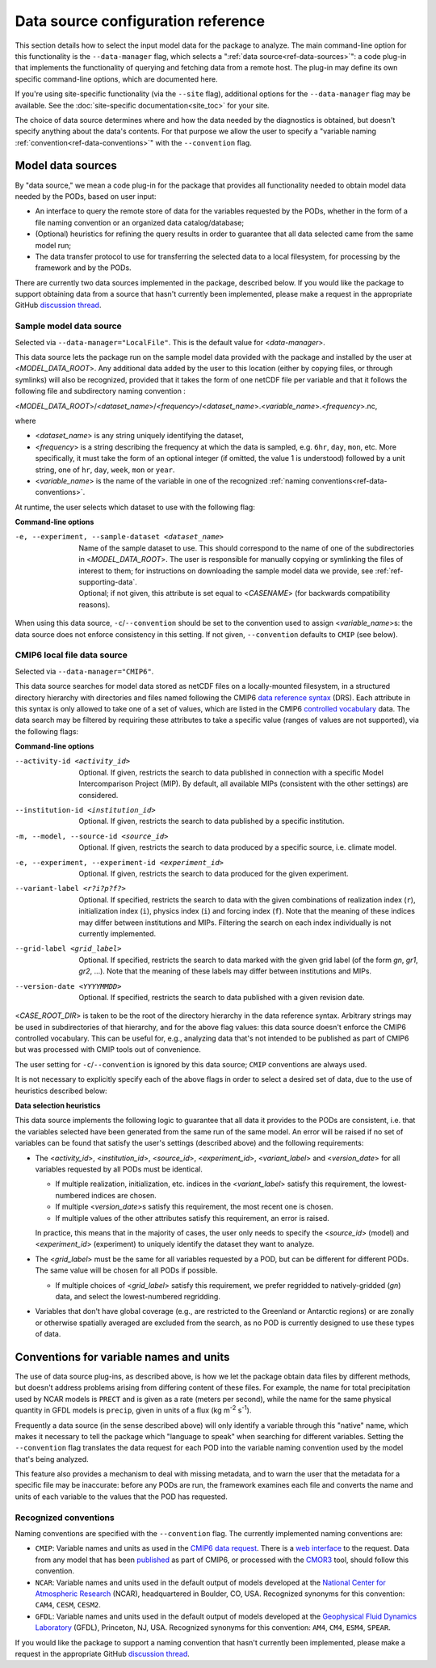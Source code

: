 Data source configuration reference
===================================

This section details how to select the input model data for the package to analyze. The main command-line option for this functionality is the ``--data-manager`` flag, which selects a ":ref:`data source<ref-data-sources>`": a code plug-in that implements the functionality of querying and fetching data from a remote host. The plug-in may define its own specific command-line options, which are documented here. 

If you're using site-specific functionality (via the ``--site`` flag), additional options for the ``--data-manager`` flag may be available. See the :doc:`site-specific documentation<site_toc>` for your site.

The choice of data source determines where and how the data needed by the diagnostics is obtained, but doesn't specify anything about the data's contents. For that purpose we allow the user to specify a "variable naming :ref:`convention<ref-data-conventions>`" with the ``--convention`` flag. 

.. _ref-data-sources:

Model data sources
------------------

By "data source," we mean a code plug-in for the package that provides all functionality needed to obtain model data needed by the PODs, based on user input:

* An interface to query the remote store of data for the variables requested by the PODs, whether in the form of a file naming convention or an organized data catalog/database;
* (Optional) heuristics for refining the query results in order to guarantee that all data selected came from the same model run;
* The data transfer protocol to use for transferring the selected data to a local filesystem, for processing by the framework and by the PODs.

There are currently two data sources implemented in the package, described below. If you would like the package to support obtaining data from a source that hasn't currently been implemented, please make a request in the appropriate GitHub `discussion thread <https://github.com/NOAA-GFDL/MDTF-diagnostics/discussions/175>`__.

.. _ref-data-source-localfile:

Sample model data source
++++++++++++++++++++++++

Selected via ``--data-manager="LocalFile"``. This is the default value for <*data-manager*>.

This data source lets the package run on the sample model data provided with the package and installed by the user at <*MODEL_DATA_ROOT*>. Any additional data added by the user to this location (either by copying files, or through symlinks) will also be recognized, provided that it takes the form of one netCDF file per variable and that it follows the following file and subdirectory naming convention :

<*MODEL_DATA_ROOT*>/<*dataset_name*>/<*frequency*>/<*dataset_name*>.<*variable_name*>.<*frequency*>.nc,

where

* <*dataset_name*> is any string uniquely identifying the dataset,
* <*frequency*> is a string describing the frequency at which the data is sampled, e.g. ``6hr``, ``day``, ``mon``, etc. More specifically, it must take the form of an optional integer (if omitted, the value 1 is understood) followed by a unit string, one of ``hr``, ``day``, ``week``, ``mon`` or ``year``.
* <*variable_name*> is the name of the variable in one of the recognized :ref:`naming conventions<ref-data-conventions>`.

At runtime, the user selects which dataset to use with the following flag:

**Command-line options**

-e, --experiment, --sample-dataset <dataset_name>   | Name of the sample dataset to use. This should correspond to the name of one of the subdirectories in <*MODEL_DATA_ROOT*>. The user is responsible for manually copying or symlinking the files of interest to them; for instructions on downloading the sample model data we provide, see :ref:`ref-supporting-data`.

   | Optional; if not given, this attribute is set equal to <*CASENAME*> (for backwards compatibility reasons).

When using this data source, ``-c``/``--convention`` should be set to the convention used to assign <*variable_name*>s: the data source does not enforce consistency in this setting. If not given, ``--convention`` defaults to ``CMIP`` (see below).

.. _ref-data-source-cmip6:

CMIP6 local file data source
++++++++++++++++++++++++++++

Selected via ``--data-manager="CMIP6"``.

This data source searches for model data stored as netCDF files on a locally-mounted filesystem, in a structured directory hierarchy with directories and files named following the CMIP6 `data reference syntax <https://goo.gl/v1drZl>`__ (DRS). Each attribute in this syntax is only allowed to take one of a set of values, which are listed in the CMIP6 `controlled vocabulary <https://github.com/WCRP-CMIP/CMIP6_CVs>`__ data. The data search may be filtered by requiring these attributes to take a specific value (ranges of values are not supported), via the following flags:

**Command-line options**

--activity-id <activity_id>    Optional. If given, restricts the search to data published in connection with a specific Model Intercomparison Project (MIP). By default, all available MIPs (consistent with the other settings) are considered.
--institution-id <institution_id>    Optional. If given, restricts the search to data published by a specific institution.
-m, --model, --source-id <source_id>    Optional. If given, restricts the search to data produced by a specific source, i.e. climate model.
-e, --experiment, --experiment-id <experiment_id>    Optional. If given, restricts the search to data produced for the given experiment.
--variant-label <r?i?p?f?>    Optional. If specified, restricts the search to data with the given combinations of realization index (``r``), initialization index (``i``), physics index (``i``) and forcing index (``f``). Note that the meaning of these indices may differ between institutions and MIPs. Filtering the search on each index individually is not currently implemented.
--grid-label <grid_label>    Optional. If specified, restricts the search to data marked with the given grid label (of the form `gn`, `gr1`, `gr2`, ...). Note that the meaning of these labels may differ between institutions and MIPs. 
--version-date <YYYYMMDD>    Optional. If specified, restricts the search to data published with a given revision date.

<*CASE_ROOT_DIR*> is taken to be the root of the directory hierarchy in the data reference syntax. Arbitrary strings may be used in subdirectories of that hierarchy, and for the above flag values: this data source doesn't enforce the CMIP6 controlled vocabulary. This can be useful for, e.g., analyzing data that's not intended to be published as part of CMIP6 but was processed with CMIP tools out of convenience.

The user setting for ``-c``/``--convention`` is ignored by this data source; ``CMIP`` conventions are always used.

It is not necessary to explicitly specify each of the above flags in order to select a desired set of data, due to the use of heuristics described below:

**Data selection heuristics**

This data source implements the following logic to guarantee that all data it provides to the PODs are consistent, i.e. that the variables selected have been generated from the same run of the same model. An error will be raised if no set of variables can be found that satisfy the user's settings (described above) and the following requirements:

* The <*activity_id*>, <*institution_id*>, <*source_id*>, <*experiment_id*>, <*variant_label*> and <*version_date*> for all variables requested by all PODs must be identical.
  
  - If multiple realization, initialization, etc. indices in the <*variant_label*> satisfy this requirement, the lowest-numbered indices are chosen.
  - If multiple <*version_date*>\s satisfy this requirement, the most recent one is chosen.
  - If multiple values of the other attributes satisfy this requirement, an error is raised. 
  
  In practice, this means that in the majority of cases, the user only needs to specify the <*source_id*> (model) and <*experiment_id*> (experiment) to uniquely identify the dataset they want to analyze. 

* The <*grid_label*> must be the same for all variables requested by a POD, but can be different for different PODs. The same value will be chosen for all PODs if possible. 

  - If multiple choices of <*grid_label*> satisfy this requirement, we prefer regridded to natively-gridded (*gn*) data, and select the lowest-numbered regridding.

* Variables that don't have global coverage (e.g., are restricted to the Greenland or Antarctic regions) or are zonally or otherwise spatially averaged are excluded from the search, as no POD is currently designed to use these types of data.


.. _ref-data-conventions:

Conventions for variable names and units
----------------------------------------

The use of data source plug-ins, as described above, is how we let the package obtain data files by different methods, but doesn't address problems arising from differing content of these files. For example, the name for total precipitation used by NCAR models is ``PRECT`` and is given as a rate (meters per second), while the name for the same physical quantity in GFDL models is ``precip``, given in units of a flux (kg m\ :sup:`-2`\  s\ :sup:`-1`\ ).

Frequently a data source (in the sense described above) will only identify a variable through this "native" name, which makes it necessary to tell the package which "language to speak" when searching for different variables. Setting the ``--convention`` flag translates the data request for each POD into the variable naming convention used by the model that's being analyzed. 

This feature also provides a mechanism to deal with missing metadata, and to warn the user that the metadata for a specific file may be inaccurate: before any PODs are run, the framework examines each file and converts the name and units of each variable to the values that the POD has requested. 

Recognized conventions
++++++++++++++++++++++

Naming conventions are specified with the ``--convention`` flag. The currently implemented naming conventions are:

* ``CMIP``: Variable names and units as used in the `CMIP6 <https://www.wcrp-climate.org/wgcm-cmip/wgcm-cmip6>`__ `data request <https://doi.org/10.5194/gmd-2019-219>`__. There is a `web interface <http://clipc-services.ceda.ac.uk/dreq/index.html>`__ to the request. Data from any model that has been `published <https://esgf-node.llnl.gov/projects/cmip6/>`__ as part of CMIP6, or processed with the `CMOR3 <https://cmor.llnl.gov/>`__ tool, should follow this convention.

* ``NCAR``: Variable names and units used in the default output of models developed at the `National Center for Atmospheric Research <https://ncar.ucar.edu>`__ (NCAR), headquartered in Boulder, CO, USA. Recognized synonyms for this convention: ``CAM4``, ``CESM``, ``CESM2``.

* ``GFDL``: Variable names and units used in the default output of models developed at the `Geophysical Fluid Dynamics Laboratory <https://www.gfdl.noaa.gov/>`__ (GFDL), Princeton, NJ, USA. Recognized synonyms for this convention: ``AM4``, ``CM4``, ``ESM4``, ``SPEAR``.

If you would like the package to support a naming convention that hasn't currently been implemented, please make a request in the appropriate GitHub `discussion thread <https://github.com/NOAA-GFDL/MDTF-diagnostics/discussions/174>`__.
